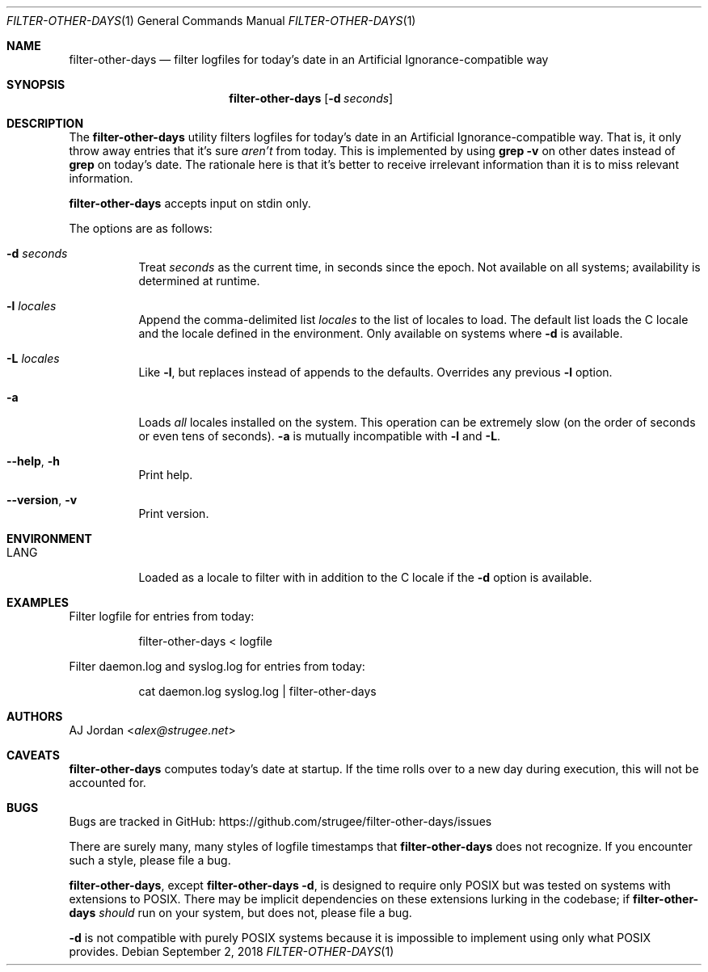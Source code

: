 .\" filter-other-days.1
.\"
.\" filter-other-days(1) manual page
.\"
.\" Copyright 2017, 2018, 2019 AJ Jordan <alex@strugee.net>
.\"
.\" This file is part of filter-other-days.
.\"
.\" filter-other-days is free software: you can redistribute it and/or
.\" modify it under the terms of the GNU Affero General Public License
.\" as published by the Free Software Foundation, either version 3 of
.\" the License, or (at your option) any later version.
.\"
.\" filter-other-days is distributed in the hope that it will be useful,
.\" but WITHOUT ANY WARRANTY; without even the implied warranty of
.\" MERCHANTABILITY or FITNESS FOR A PARTICULAR PURPOSE.  See the GNU
.\" Affero General Public License for more details.
.\"
.\" You should have received a copy of the GNU Affero General Public
.\" License along with filter-other-days.  If not, see
.\" <https://www.gnu.org/licenses/>.
.Dd September 2, 2018
.Dt FILTER-OTHER-DAYS 1
.Os
.Sh NAME
.Nm filter-other-days
.Nd filter logfiles for today's date in an Artificial Ignorance-compatible way
.Sh SYNOPSIS
.Nm
.Op Fl d Ar seconds
.Sh DESCRIPTION
The
.Nm
utility filters logfiles for today's date in an Artificial Ignorance-compatible way.
That is, it only throw away entries that it's sure
.Em aren't
from today.
This is implemented by using
.Li grep -v
on other dates instead of
.Li grep
on today's date.
The rationale here is that it's better to receive irrelevant information than it is to miss relevant information.
.Pp
.Nm
accepts input on stdin only.
.Pp
The options are as follows:
.Bl -tag -width Ds
.It Fl d Ar seconds
Treat
.Ar seconds
as the current time, in seconds since the epoch.
Not available on all systems; availability is determined at runtime.
.It Fl l Ar locales
Append the comma-delimited list
.Ar locales
to the list of locales to load.
The default list loads the C locale and the locale defined in the environment.
Only available on systems where
.Fl d
is available.
.It Fl L Ar locales
Like
.Fl l ,
but replaces instead of appends to the defaults.
Overrides any previous
.Fl l
option.
.It Fl a
Loads
.Em all
locales installed on the system.
This operation can be extremely slow (on the order of seconds or even tens of seconds).
.Fl a
is mutually incompatible with
.Fl l
and
.Fl L .
.It Fl -help , h
Print help.
.It Fl -version , v
Print version.
.El
.Sh ENVIRONMENT
.Bl -tag -width Ds
.It Ev LANG
Loaded as a locale to filter with in addition to the C locale if the
.Fl d
option is available.
.El
.Sh EXAMPLES
Filter logfile for entries from today:
.Bd -literal -offset Dl
filter-other-days < logfile
.Ed
.Pp
Filter daemon.log and syslog.log for entries from today:
.Bd -literal -offset Dl
cat daemon.log syslog.log | filter-other-days
.Ed
.Sh AUTHORS
.An AJ Jordan Aq Mt alex@strugee.net
.Sh CAVEATS
.Nm
computes today's date at startup.
If the time rolls over to a new day during execution, this will not be accounted for.
.Sh BUGS
Bugs are tracked in GitHub:
.Lk https://github.com/strugee/filter-other-days/issues
.Pp
There are surely many, many styles of logfile timestamps that
.Nm
does not recognize.
If you encounter such a style, please file a bug.
.Pp
.Nm ,
except
.Nm
.Fl d ,
is designed to require only POSIX but was tested on systems with extensions to POSIX.
There may be implicit dependencies on these extensions lurking in the codebase; if
.Nm
.Em should
run on your system, but does not, please file a bug.
.Pp
.Fl d
is not compatible with purely POSIX systems because it is impossible to implement using only what POSIX provides.
